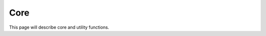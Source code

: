 .. _ref-core:

----------------------------
Core
----------------------------

This page will describe core and
utility functions.
